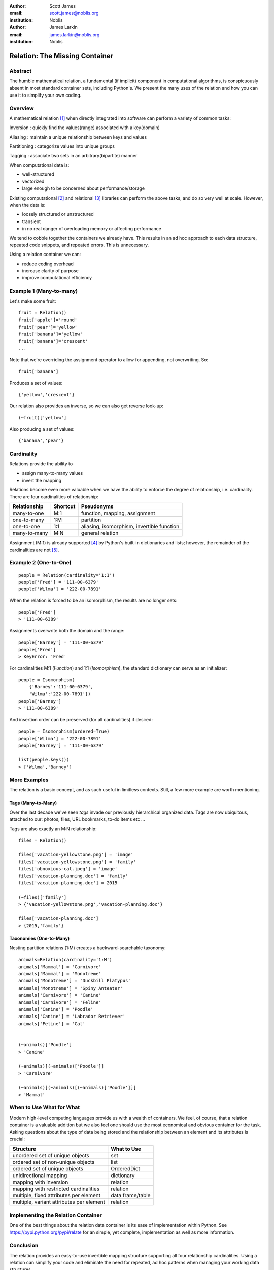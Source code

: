 :author: Scott James
:email: scott.james@noblis.org
:institution: Noblis

:author: James Larkin
:email: james.larkin@noblis.org
:institution: Noblis

Relation: The Missing Container
===============================

Abstract
--------

The humble mathematical relation, a fundamental (if implicit) component
in computational algorithms, is conspicuously absent in most standard
container sets, including Python's. We present the many uses of the
relation and how you can use it to simplify your own coding.

Overview
--------

A mathematical relation [1]_ when directly integrated into software can
perform a variety of common tasks:

Inversion : quickly find the values(range) associated with a key(domain)

Aliasing : maintain a unique relationship between keys and values

Partitioning : categorize values into unique groups

Tagging : associate two sets in an arbitrary(bipartite) manner

When computational data is:

-  well-structured
-  vectorized
-  large enough to be concerned about performance/storage

Existing computational  [2]_ and relational  [3]_ libraries can perform
the above tasks, and do so very well at scale. However, when the data
is:

-  loosely structured or unstructured
-  transient
-  in no real danger of overloading memory or affecting performance

We tend to cobble together the containers we already have. This results
in an ad hoc approach to each data structure, repeated code snippets,
and repeated errors. This is unnecessary.

Using a relation container we can:

-  reduce coding overhead
-  increase clarity of purpose
-  improve computational efficiency

Example 1 (Many-to-many)
------------------------

Let's make some fruit:

::

    fruit = Relation()
    fruit['apple']='round'
    fruit['pear']='yellow'
    fruit['banana']='yellow'
    fruit['banana']='crescent'
    ...

Note that we're overriding the assignment operator to allow for
appending, not overwriting. So:

::

    fruit['banana']

Produces a set of values:

::

    {'yellow','crescent'}

Our relation also provides an inverse, so we can also get reverse
look-up:

::

    (~fruit)['yellow']

Also producing a set of values:

::

    {'banana','pear'}

Cardinality
-----------

Relations provide the ability to

-  assign many-to-many values
-  invert the mapping

Relations become even more valuable when we have the ability to enforce
the degree of relationship, i.e. cardinality. There are four
cardinalities of relationship:

+----------------+------------+----------------------------------------------+
| Relationship   | Shortcut   | Pseudonyms                                   |
+================+============+==============================================+
| many-to-one    | M:1        | function, mapping, assignment                |
+----------------+------------+----------------------------------------------+
| one-to-many    | 1:M        | partition                                    |
+----------------+------------+----------------------------------------------+
| one-to-one     | 1:1        | aliasing, isomorphism, invertible function   |
+----------------+------------+----------------------------------------------+
| many-to-many   | M:N        | general relation                             |
+----------------+------------+----------------------------------------------+

Assignment (M:1) is already supported [4]_ by Python's built-in
dictionaries and lists; however, the remainder of the cardinalities are
not [5]_.

Example 2 (One-to-One)
----------------------

::

    people = Relation(cardinality='1:1')
    people['Fred'] = '111-00-6379'
    people['Wilma'] = '222-00-7891'

When the relation is forced to be an isomorphism, the results are no
longer sets:

::

    people['Fred']
    > '111-00-6389'

Assignments overwrite both the domain and the range:

::

    people['Barney'] = '111-00-6379'
    people['Fred']
    > KeyError: 'Fred'

For cardinalities M:1 (*Function*) and 1:1 (*Isomorphism*), the standard
dictionary can serve as an initializer:

::

    people = Isomorphism(
        {'Barney':'111-00-6379',
        'Wilma':'222-00-7891'})
    people['Barney']
    > '111-00-6389'

And insertion order can be preserved (for all cardinalities) if desired:

::

    people = Isomorphism(ordered=True)
    people['Wilma'] = '222-00-7891'
    people['Barney'] = '111-00-6379'

    list(people.keys())
    > ['Wilma','Barney']

More Examples
-------------

The relation is a basic concept, and as such useful in limitless
contexts. Still, a few more example are worth mentioning.

Tags (Many-to-Many)
~~~~~~~~~~~~~~~~~~~

Over the last decade we've seen *tags* invade our previously
hierarchical organized data. Tags are now ubiquitous, attached to our:
photos, files, URL bookmarks, to-do items etc ...

Tags are also exactly an M:N relationship:

::

    files = Relation()

    files['vacation-yellowstone.png'] = 'image'
    files['vacation-yellowstone.png'] = 'family'
    files['obnoxious-cat.jpeg'] = 'image'
    files['vacation-planning.doc'] = 'family'
    files['vacation-planning.doc'] = 2015

    (~files)['family']
    > {'vacation-yellowstone.png','vacation-planning.doc'}

    files['vacation-planning.doc']
    > {2015,'family'}

Taxonomies (One-to-Many)
~~~~~~~~~~~~~~~~~~~~~~~~

Nesting partition relations (1:M) creates a backward-searchable
taxonomy:

::

    animals=Relation(cardinality='1:M')
    animals['Mammal'] = 'Carnivore'
    animals['Mammal'] = 'Monotreme'
    animals['Monotreme'] = 'Duckbill Platypus'
    animals['Monotreme'] = 'Spiny Anteater'
    animals['Carnivore'] = 'Canine'
    animals['Carnivore'] = 'Feline'
    animals['Canine'] = 'Poodle'
    animals['Canine'] = 'Labrador Retriever'
    animals['Feline'] = 'Cat'


    (~animals)['Poodle']
    > 'Canine'

    (~animals)[(~animals)['Poodle']]
    > 'Carnivore'

    (~animals)[(~animals)[(~animals)['Poodle']]]
    > 'Mammal'

When to Use What for What
-------------------------

Modern high-level computing languages provide us with a wealth of
containers. We feel, of course, that a relation container is a valuable
addition but we also feel one should use the most economical and obvious
container for the task. Asking questions about the type of data being
stored and the relationship between an element and its attributes is
crucial:

+--------------------------------------------+--------------------+
| Structure                                  | What to Use        |
+============================================+====================+
| unordered set of unique objects            | set                |
+--------------------------------------------+--------------------+
| ordered set of non-unique objects          | list               |
+--------------------------------------------+--------------------+
| ordered set of unique objects              | OrderedDict        |
+--------------------------------------------+--------------------+
| unidirectional mapping                     | dictionary         |
+--------------------------------------------+--------------------+
| mapping with inversion                     | relation           |
+--------------------------------------------+--------------------+
| mapping with restricted cardinalities      | relation           |
+--------------------------------------------+--------------------+
| multiple, fixed attributes per element     | data frame/table   |
+--------------------------------------------+--------------------+
| multiple, variant attributes per element   | relation           |
+--------------------------------------------+--------------------+

Implementing the Relation Container
-----------------------------------

One of the best things about the relation data container is its ease of
implementation within Python. See https://pypi.python.org/pypi/relate
for an simple, yet complete, implementation as well as more information.

Conclusion
----------

The relation provides an easy-to-use invertible mapping structure
supporting all four relationship cardinalities. Using a relation can
simplify your code and eliminate the need for repeated, ad hoc patterns
when managing your working data structures.

References
----------

.. [1]
   http://simple.wikipedia.org/wiki/Relation_(mathematics)

.. [2]
   numpy, pandas, etc...

.. [3]
   sqlite, postgress, etc...

.. [4]
   However, dictionaries do *not* have have the invertibility provide by
   a relation

.. [5]
   For 1:1 mapping, however we also recommend the excellent bidict
   package https://bidict.readthedocs.org/en/master/intro.html#intro
